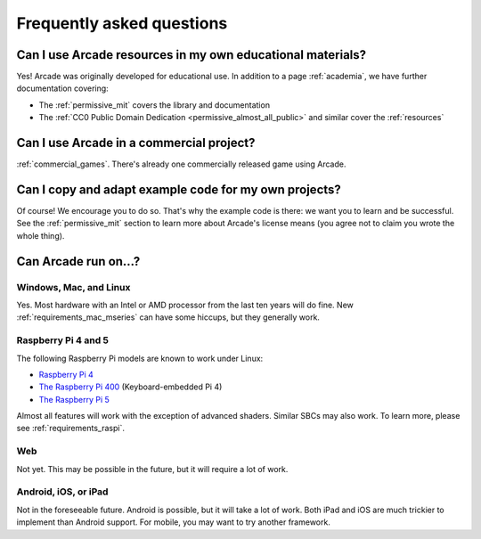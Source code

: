 .. _faq:

Frequently asked questions
==========================

.. _faq_education:

Can I use Arcade resources in my own educational materials?
-----------------------------------------------------------

.. _gh_license: https://github.com/pythonarcade/arcade/blob/development/license.rst

Yes! Arcade was originally developed for educational use. In addition to
a page :ref:`academia`, we have further documentation covering:


* The :ref:`permissive_mit` covers the library and documentation
* The :ref:`CC0 Public Domain Dedication <permissive_almost_all_public>` and similar cover the :ref:`resources`

.. _faq_commercial:

Can I use Arcade in a commercial project?
-----------------------------------------

:ref:`commercial_games`. There's already one commercially released game using Arcade.

.. _faq-copying:

Can I copy and adapt example code for my own projects?
------------------------------------------------------

Of course! We encourage you to do so. That's why the example code is there: we
want you to learn and be successful. See the :ref:`permissive_mit` section to learn
more about Arcade's license means (you agree not to claim you wrote the whole thing).

Can Arcade run on...?
---------------------

Windows, Mac, and Linux
^^^^^^^^^^^^^^^^^^^^^^^^^^^^

Yes. Most hardware with an Intel or AMD processor from the last ten years will do fine.
New :ref:`requirements_mac_mseries` can have some hiccups, but they generally work.

.. _faq-raspi:

Raspberry Pi 4 and 5
^^^^^^^^^^^^^^^^^^^^^^^^^

The following Raspberry Pi models are known to work under Linux:

* `Raspberry Pi 4 <https://www.raspberrypi.com/products/raspberry-pi-4-model-b/>`_
* `The Raspberry Pi 400 <https://www.raspberrypi.com/products/raspberry-pi-400/>`_ (Keyboard-embedded Pi 4)
* `The Raspberry Pi 5 <https://www.raspberrypi.com/products/raspberry-pi-5/>`_

Almost all features will work with the exception of advanced shaders. Similar SBCs may
also work. To learn more, please see :ref:`requirements_raspi`.

.. _faq_web:

Web
^^^

Not yet. This may be possible in the future, but it will require a lot of work.

.. _faq_android:
.. _faq_ios:
.. _faq_ipad:

Android, iOS, or iPad
^^^^^^^^^^^^^^^^^^^^^

Not in the foreseeable future. Android is possible, but it will take a lot of work. Both iPad and
iOS are much trickier to implement than Android support. For mobile, you may want to try another
framework.
